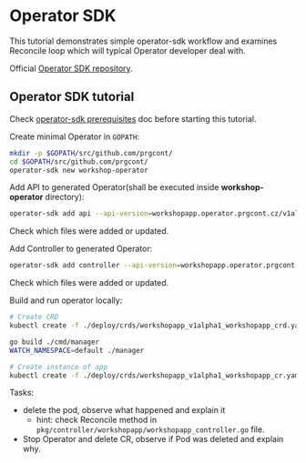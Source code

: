 * Operator SDK

This tutorial demonstrates simple operator-sdk workflow and examines Reconcile loop which will typical Operator developer deal with.

Official [[https://github.com/operator-framework/operator-sdk][Operator SDK repository]].

** Operator SDK tutorial

Check [[./prerequisites_operator_sdk.org][operator-sdk prerequisites]] doc before starting this tutorial.

Create minimal Operator in ~GOPATH~:

#+begin_src bash
mkdir -p $GOPATH/src/github.com/prgcont/
cd $GOPATH/src/github.com/prgcont/
operator-sdk new workshop-operator
#+end_src

Add API to generated Operator(shall be executed inside *workshop-operator* directory):
#+begin_src bash
operator-sdk add api --api-version=workshopapp.operator.prgcont.cz/v1alpha1 --kind=WorkshopApp
#+end_src
Check which files were added or updated.

Add Controller to generated Operator:
#+begin_src bash
operator-sdk add controller --api-version=workshopapp.operator.prgcont.cz/v1alpha1 --kind=WorkshopApp
#+end_src
Check which files were added or updated.

Build and run operator locally:
#+begin_src bash
# Create CRD
kubectl create -f ./deploy/crds/workshopapp_v1alpha1_workshopapp_crd.yaml

go build ./cmd/manager
WATCH_NAMESPACE=default ./manager

# Create instance of app
kubectl create -f ./deploy/crds/workshopapp_v1alpha1_workshopapp_cr.yaml
#+end_src

Tasks:
- delete the pod, observe what happened and explain it
  - hint: check Reconcile method in ~pkg/controller/workshopapp/workshopapp_controller.go~ file.
- Stop Operator and delete CR, observe if Pod was deleted and explain why.
